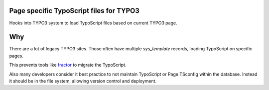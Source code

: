 Page specific TypoScript files for TYPO3
========================================

Hooks into TYPO3 system to load TypoScript files based on current TYPO3 page.

Why
===

There are a lot of legacy TYPO3 sites. Those often have multiple `sys_template`
records, loading TypoScript on specific pages.

This prevents tools like `fractor
<https://packagist.org/packages/a9f/typo3-fractor>`_ to migrate the TypoScript.

Also many developers consider it best practice to not maintain TypoScript or Page
TSconfig within the database. Instead it should be in the file system, allowing
version control and deployment.
